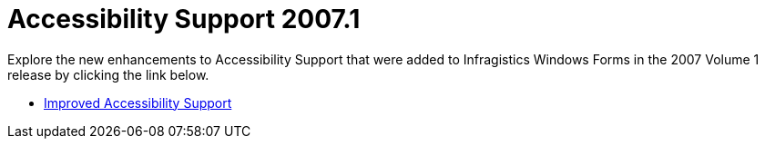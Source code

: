 ﻿////

|metadata|
{
    "name": "win-accessibility-support-whats-new-20071",
    "controlName": [],
    "tags": [],
    "guid": "{04D82C24-8E30-4B94-A945-DA8C68175940}",  
    "buildFlags": [],
    "createdOn": "2006-11-12T15:17:52Z"
}
|metadata|
////

= Accessibility Support 2007.1

Explore the new enhancements to Accessibility Support that were added to Infragistics Windows Forms in the 2007 Volume 1 release by clicking the link below.

* link:win-improved-accessibility-support-whats-new-20071.html[Improved Accessibility Support]